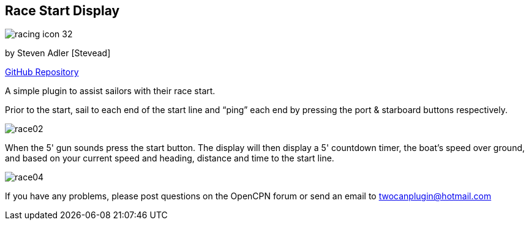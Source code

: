 == Race Start Display

image:racing_icon_32.png[]

by Steven Adler [Stevead]

https://github.com/TwoCanPlugIn/RacingPlugin[GitHub Repository]

A simple plugin to assist sailors with their race start.

Prior to the start, sail to each end of the start line and “ping” each
end by pressing the port & starboard buttons respectively.

image:race02.png[]

When the 5' gun sounds press the start button. The display will then
display a 5' countdown timer, the boat's speed over ground, and based on
your current speed and heading, distance and time to the start line.

image:race04.png[]

If you have any problems, please post questions on the OpenCPN forum or
send an email to twocanplugin@hotmail.com
